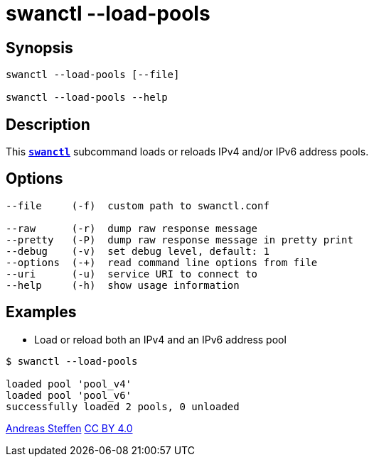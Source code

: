 = swanctl --load-pools
:prewrap!:

== Synopsis

----
swanctl --load-pools [--file]

swanctl --load-pools --help
----

== Description

This xref:./swanctl.adoc[`*swanctl*`] subcommand loads or reloads IPv4
and/or IPv6 address pools.

== Options

----
--file     (-f)  custom path to swanctl.conf

--raw      (-r)  dump raw response message
--pretty   (-P)  dump raw response message in pretty print
--debug    (-v)  set debug level, default: 1
--options  (-+)  read command line options from file
--uri      (-u)  service URI to connect to
--help     (-h)  show usage information
----

== Examples

* Load or reload both an IPv4 and an IPv6 address pool
----
$ swanctl --load-pools

loaded pool 'pool_v4'
loaded pool 'pool_v6'
successfully loaded 2 pools, 0 unloaded
----

:AS: mailto:andreas.steffen@strongswan.org
:CC: http://creativecommons.org/licenses/by/4.0/

{AS}[Andreas Steffen] {CC}[CC BY 4.0]
